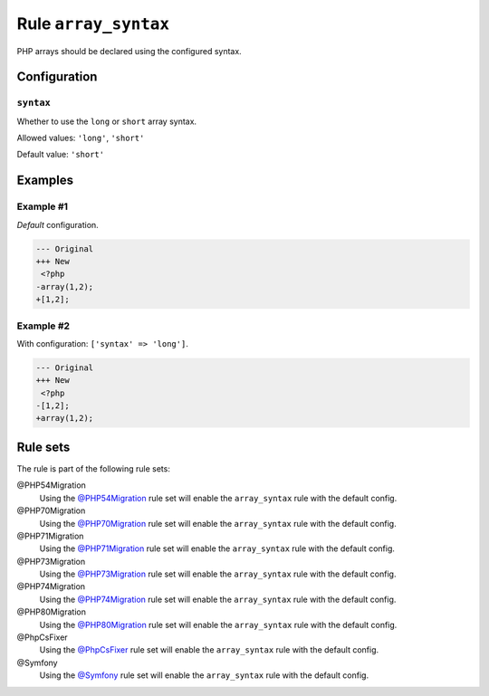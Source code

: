 =====================
Rule ``array_syntax``
=====================

PHP arrays should be declared using the configured syntax.

Configuration
-------------

``syntax``
~~~~~~~~~~

Whether to use the ``long`` or ``short`` array syntax.

Allowed values: ``'long'``, ``'short'``

Default value: ``'short'``

Examples
--------

Example #1
~~~~~~~~~~

*Default* configuration.

.. code-block:: diff

   --- Original
   +++ New
    <?php
   -array(1,2);
   +[1,2];

Example #2
~~~~~~~~~~

With configuration: ``['syntax' => 'long']``.

.. code-block:: diff

   --- Original
   +++ New
    <?php
   -[1,2];
   +array(1,2);

Rule sets
---------

The rule is part of the following rule sets:

@PHP54Migration
  Using the `@PHP54Migration <./../../ruleSets/PHP54Migration.rst>`_ rule set will enable the ``array_syntax`` rule with the default config.

@PHP70Migration
  Using the `@PHP70Migration <./../../ruleSets/PHP70Migration.rst>`_ rule set will enable the ``array_syntax`` rule with the default config.

@PHP71Migration
  Using the `@PHP71Migration <./../../ruleSets/PHP71Migration.rst>`_ rule set will enable the ``array_syntax`` rule with the default config.

@PHP73Migration
  Using the `@PHP73Migration <./../../ruleSets/PHP73Migration.rst>`_ rule set will enable the ``array_syntax`` rule with the default config.

@PHP74Migration
  Using the `@PHP74Migration <./../../ruleSets/PHP74Migration.rst>`_ rule set will enable the ``array_syntax`` rule with the default config.

@PHP80Migration
  Using the `@PHP80Migration <./../../ruleSets/PHP80Migration.rst>`_ rule set will enable the ``array_syntax`` rule with the default config.

@PhpCsFixer
  Using the `@PhpCsFixer <./../../ruleSets/PhpCsFixer.rst>`_ rule set will enable the ``array_syntax`` rule with the default config.

@Symfony
  Using the `@Symfony <./../../ruleSets/Symfony.rst>`_ rule set will enable the ``array_syntax`` rule with the default config.
